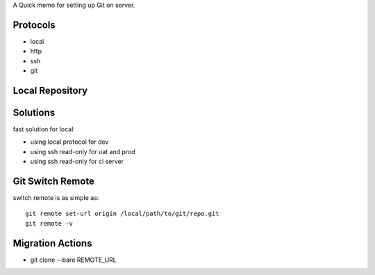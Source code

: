 A Quick memo for setting up Git on server.

Protocols
---------

- local
- http
- ssh
- git

Local Repository
----------------

Solutions
---------

fast solution for local:

- using local protocol for dev
- using ssh read-only for uat and prod
- using ssh read-only for ci server

Git Switch Remote
-----------------

switch remote is as simple as::

  git remote set-url origin /local/path/to/git/repo.git
  git remote -v

Migration Actions
-----------------

- git clone --bare REMOTE_URL

.. _Git on the Server: http://git-scm.com/book/en/v2/Git-on-the-Server-The-Protocols
